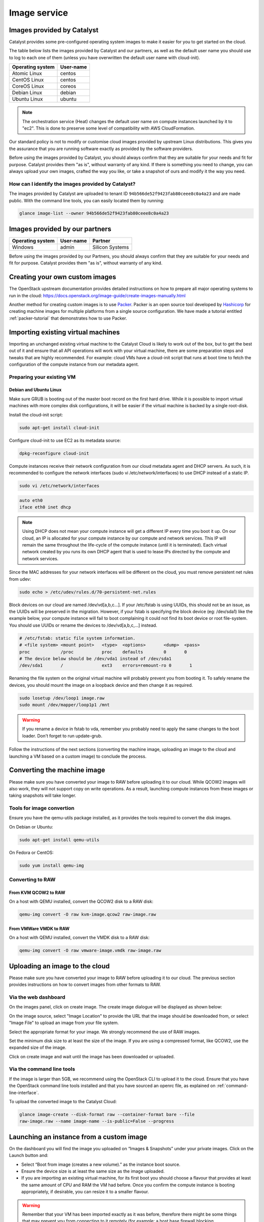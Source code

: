 #############
Image service
#############

.. _images:

***************************
Images provided by Catalyst
***************************

Catalyst provides some pre-configured operating system images to make it easier
for you to get started on the cloud.

The table below lists the images provided by Catalyst and our partners, as well
as the default user name you should use to log to each one of them (unless you
have overwritten the default user name with cloud-init).

+------------------+-----------+
| Operating system | User-name |
+==================+===========+
| Atomic Linux     | centos    |
+------------------+-----------+
| CentOS Linux     | centos    |
+------------------+-----------+
| CoreOS Linux     | coreos    |
+------------------+-----------+
| Debian Linux     | debian    |
+------------------+-----------+
| Ubuntu Linux     | ubuntu    |
+------------------+-----------+

.. note::

  The orchestration service (Heat) changes the default user name on compute
  instances launched by it to "ec2". This is done to preserve some level of
  compatibility with AWS CloudFormation.

Our standard policy is not to modify or customise cloud images provided by
upstream Linux distributions. This gives you the assurance that you are running
software exactly as provided by the software providers.

Before using the images provided by Catalyst, you should always confirm that
they are suitable for your needs and fit for purpose. Catalyst provides them
"as is", without warranty of any kind. If there is something you need to
change, you can always upload your own images, crafted the way you like, or
take a snapshot of ours and modify it the way you need.

How can I identify the images provided by Catalyst?
===================================================

The images provided by Catalyst are uploaded to tenant ID
``94b566de52f9423fab80ceee8c0a4a23`` and are made public. With the command line
tools, you can easily located them by running:

.. code-block:: bash

  glance image-list --owner 94b566de52f9423fab80ceee8c0a4a23


*******************************
Images provided by our partners
*******************************

+------------------+-----------+-----------------+
| Operating system | User-name | Partner         |
+==================+===========+=================+
| Windows          | admin     | Silicon Systems |
+------------------+-----------+-----------------+

Before using the images provided by our Partners, you should always confirm
that they are suitable for your needs and fit for purpose. Catalyst provides
them "as is", without warranty of any kind.


*******************************
Creating your own custom images
*******************************

The OpenStack upstream documentation provides detailed instructions on how to
prepare all major operating systems to run in the cloud:
https://docs.openstack.org/image-guide/create-images-manually.html

Another method for creating custom images is to use `Packer`_. Packer is an
open source tool developed by `Hashicorp`_ for creating machine images for
multiple platforms from a single source configuration. We have made a tutorial
entitled :ref:`packer-tutorial` that demonstrates how to use Packer.

.. _Packer: https://www.packer.io/
.. _Hashicorp: https://www.hashicorp.com/

***********************************
Importing existing virtual machines
***********************************

Importing an unchanged existing virtual machine to the Catalyst Cloud is likely
to work out of the box, but to get the best out of it and ensure that all API
operations will work with your virtual machine, there are some preparation
steps and tweaks that are highly recommended. For example: cloud VMs have a
cloud-init script that runs at boot time to fetch the configuration of the
compute instance from our metadata agent.

Preparing your existing VM
==========================

Debian and Ubuntu Linux
-----------------------

Make sure GRUB is booting out of the master boot record on the first hard
drive. While it is possible to import virtual machines with more complex disk
configurations, it will be easier if the virtual machine is backed by a single
root-disk.

Install the cloud-init script:

.. code-block:: bash

  sudo apt-get install cloud-init

Configure cloud-init to use EC2 as its metadata source:

.. code-block:: bash

  dpkg-reconfigure cloud-init

Compute instances receive their network configuration from our cloud metadata
agent and DHCP servers. As such, it is recommended to configure the network
interfaces (sudo vi /etc/network/interfaces) to use DHCP instead of a static
IP.

.. code-block:: bash

  sudo vi /etc/network/interfaces

.. code-block:: bash

  auto eth0
  iface eth0 inet dhcp

.. note::

  Using DHCP does not mean your compute instance will get a different IP every
  time you boot it up. On our cloud, an IP is allocated for your compute
  instance by our compute and network services. This IP will remain the same
  throughout the life-cycle of the compute instance (until it is terminated). Each
  virtual network created by you runs its own DHCP agent that is used to lease
  IPs directed by the compute and network services.

Since the MAC addresses for your network interfaces will be different on the
cloud, you must remove persistent net rules from udev:

.. code-block:: bash

  sudo echo > /etc/udev/rules.d/70-persistent-net.rules

Block devices on our cloud are named /dev/vd[a,b,c...]. If your /etc/fstab is
using UUIDs, this should not be an issue, as the UUIDs will be preserved in the
migration. However, if your fstab is specifying the block device (eg:
/dev/sda1) like the example below, your compute instance will fail to boot
complaining it could not find its boot device or root file-system. You should
use UUIDs or rename the devices to /dev/vd[a,b,c,...] instead.

.. code-block:: kconfig

  # /etc/fstab: static file system information.
  # <file system> <mount point>   <type>  <options>       <dump>  <pass>
  proc            /proc           proc    defaults        0       0
  # The device below should be /dev/vda1 instead of /dev/sda1
  /dev/sda1       /               ext3    errors=remount-ro 0       1

Renaming the file system on the original virtual machine will probably prevent
you from booting it. To safely rename the devices, you should mount the image
on a loopback device and then change it as required.

.. code-block:: bash

  sudo losetup /dev/loop1 image.raw
  sudo mount /dev/mapper/loop1p1 /mnt

.. warning::

  If you rename a device in fstab to vda, remember you probably need to apply
  the same changes to the boot loader. Don't forget to run update-grub.

Follow the instructions of the next sections (converting the machine image,
uploading an image to the cloud and launching a VM based on a custom image) to
conclude the process.


****************************
Converting the machine image
****************************

Please make sure you have converted your image to RAW before uploading it to
our cloud. While QCOW2 images will also work, they will not support copy on
write operations. As a result, launching compute instances from these images or
taking snapshots will take longer.

Tools for image convertion
==========================

Ensure you have the qemu-utils package installed, as it provides the tools
required to convert the disk images.

On Debian or Ubuntu:

.. code-block:: bash

  sudo apt-get install qemu-utils

On Fedora or CentOS:

.. code-block:: bash

  sudo yum install qemu-img

Converting to RAW
=================

From KVM QCOW2 to RAW
---------------------

On a host with QEMU installed, convert the QCOW2 disk to a RAW disk:

.. code-block:: bash

  qemu-img convert -O raw kvm-image.qcow2 raw-image.raw

From VMWare VMDK to RAW
-----------------------

On a host with QEMU installed, convert the VMDK disk to a RAW disk:

.. code-block:: bash

  qemu-img convert -O raw vmware-image.vmdk raw-image.raw


*******************************
Uploading an image to the cloud
*******************************

Please make sure you have converted your image to RAW before uploading it to
our cloud. The previous section provides instructions on how to convert images
from other formats to RAW.

Via the web dashboard
=====================

On the images panel, click on create image. The create image dialogue will be
displayed as shown below:

.. image:: _static/image-create.png

On the image source, select "Image Location" to provide the URL that the image
should be downloaded from, or select "Image File" to upload an image from your
file system.

Select the appropriate format for your image. We strongly recommend the use of
RAW images.

Set the minimum disk size to at least the size of the image. If you are using a
compressed format, like QCOW2, use the expanded size of the image.

Click on create image and wait until the image has been downloaded or uploaded.

Via the command line tools
==========================

If the image is larger than 5GB, we recommend using the OpenStack CLI to upload
it to the cloud. Ensure that you have the OpenStack command line tools
installed and that you have sourced an openrc file, as explained on
:ref:`command-line-interface`.

To upload the converted image to the Catalyst Cloud:

.. code-block:: bash

  glance image-create --disk-format raw --container-format bare --file
  raw-image.raw --name image-name --is-public=False --progress


*****************************************
Launching an instance from a custom image
*****************************************

On the dashboard you will find the image you uploaded on “Images & Snapshots”
under your private images. Click on the Launch button and:

* Select “Boot from image (creates a new volume).” as the instance boot source.
* Ensure the device size is at least the same size as the image uploaded.
* If you are importing an existing virtual machine, for its first boot you
  should choose a flavour that provides at least the same amount of CPU and RAM
  the VM had before. Once you confirm the compute instance is booting
  appropriately, if desirable, you can resize it to a smaller flavour.

.. warning::

  Remember that your VM has been imported exactly as it was before, therefore
  there might be some things that may prevent you from connecting to it
  remotely (for example: a host base firewall blocking connections). You can
  use the console and your existenting user credentials to connect to your
  compute instance and make adjustments to its configuration as required.

*******************************
Sharing images between projects
*******************************

You may need to share custom images created in one project (tenant) with
another project, the following section describes how to achieve this.

.. note::

 Some commands need to be issued when connected to the source project and some
 when connected to the target, ensure you are connected to the correct project
 when issuing these commands.

While connected to the source project find the id of the image you wish to
share:

.. code-block:: bash

  $ openstack image show -c id -f value ubuntu1604_base_packer
  55d3168c-dbdc-40d9-8ee6-96aff4f9e741

While connected to the target project issue the following command to find the
project id:

.. code-block:: bash

 $ openstack configuration show -c auth.project_id -f value
 1234567892b04ed38247bab7d808e214

Now we can proceed to share the image from the source project with the target
project. While connected to the source project issue the following command:

.. code-block:: bash

 $ openstack image add project 55d3168c-dbdc-40d9-8ee6-96aff4f9e741 1234567892b04ed38247bab7d808e214
 +------------+--------------------------------------+
 | Field      | Value                                |
 +------------+--------------------------------------+
 | created_at | 2016-11-17T02:52:24Z                 |
 | image_id   | 55d3168c-dbdc-40d9-8ee6-96aff4f9e741 |
 | member_id  | 1234567892b04ed38247bab7d808e214     |
 | schema     | /v2/schemas/member                   |
 | status     | pending                              |
 | updated_at | 2016-11-17T02:52:24Z                 |
 +------------+--------------------------------------+

Next ensure we can see the shared image in the target project:

.. code-block:: bash

 $ glance --os-image-api-version 2 image-list --member-status pending --visibility shared
 +--------------------------------------+-----------------------------+
 | ID                                   | Name                        |
 +--------------------------------------+-----------------------------+
 | 55d3168c-dbdc-40d9-8ee6-96aff4f9e741 | ubuntu1604_base_packer      |
 +--------------------------------------+-----------------------------+

Finally we accept the image in the target project:

.. code-block:: bash

 $ glance --os-image-api-version 2 member-update 55d3168c-dbdc-40d9-8ee6-96aff4f9e741 1234567892b04ed38247bab7d808e214 accepted
 +--------------------------------------+----------------------------------+----------+
 | Image ID                             | Member ID                        | Status   |
 +--------------------------------------+----------------------------------+----------+
 | 55d3168c-dbdc-40d9-8ee6-96aff4f9e741 | 1234567892b04ed38247bab7d808e214 | accepted |
 +--------------------------------------+----------------------------------+----------+

.. note::

 The last two commands are using the older glance client, this will be updated
 as soon as the openstack client supports accepting images.

***
FAQ
***

What operating systems are supported by the Catalyst Cloud?
===========================================================

You should be able to run all major operating systems supporting the x86_64
architecture. The following operating systems were already tested by Catalyst
or its customers:

* Linux
* FreeBSD
* Windows

You can use the image service to upload your own operating system image to the
Catalyst Cloud. Please remember you can only run software that is owned by you,
public domain or that you hold a valid license for. You have the freedom to
choose what software you run and it is your responsibility to comply with the
terms related to its usage.

